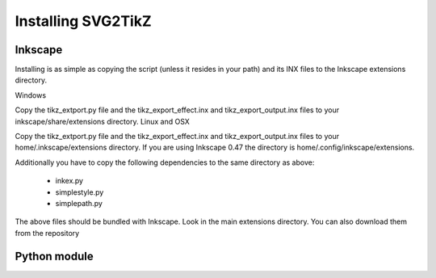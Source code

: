 Installing SVG2TikZ
===================

Inkscape
--------

Installing is as simple as copying the script (unless it resides in your path) and its INX files to the Inkscape extensions directory.

Windows

Copy the tikz_extport.py file and the tikz_export_effect.inx and tikz_export_output.inx files to your inkscape/share/extensions directory.
Linux and OSX

Copy the tikz_extport.py file and the tikz_export_effect.inx and tikz_export_output.inx files to your home/.inkscape/extensions directory. If you are using Inkscape 0.47 the directory is home/.config/inkscape/extensions.

Additionally you have to copy the following dependencies to the same directory as above:

    * inkex.py
    * simplestyle.py
    * simplepath.py 

The above files should be bundled with Inkscape. Look in the main extensions directory. You can also download them from the repository 

Python module
-------------